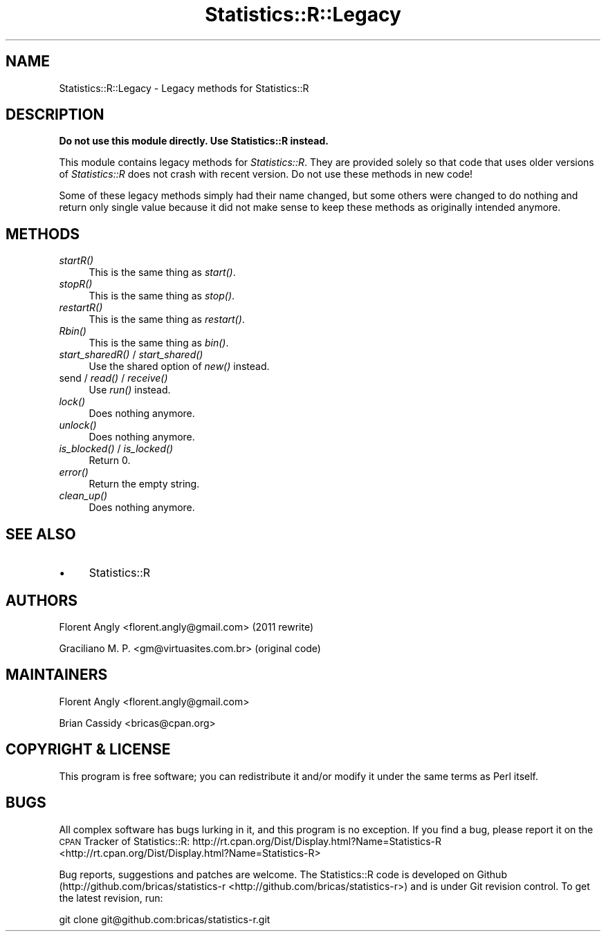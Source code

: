 .\" Automatically generated by Pod::Man 2.25 (Pod::Simple 3.20)
.\"
.\" Standard preamble:
.\" ========================================================================
.de Sp \" Vertical space (when we can't use .PP)
.if t .sp .5v
.if n .sp
..
.de Vb \" Begin verbatim text
.ft CW
.nf
.ne \\$1
..
.de Ve \" End verbatim text
.ft R
.fi
..
.\" Set up some character translations and predefined strings.  \*(-- will
.\" give an unbreakable dash, \*(PI will give pi, \*(L" will give a left
.\" double quote, and \*(R" will give a right double quote.  \*(C+ will
.\" give a nicer C++.  Capital omega is used to do unbreakable dashes and
.\" therefore won't be available.  \*(C` and \*(C' expand to `' in nroff,
.\" nothing in troff, for use with C<>.
.tr \(*W-
.ds C+ C\v'-.1v'\h'-1p'\s-2+\h'-1p'+\s0\v'.1v'\h'-1p'
.ie n \{\
.    ds -- \(*W-
.    ds PI pi
.    if (\n(.H=4u)&(1m=24u) .ds -- \(*W\h'-12u'\(*W\h'-12u'-\" diablo 10 pitch
.    if (\n(.H=4u)&(1m=20u) .ds -- \(*W\h'-12u'\(*W\h'-8u'-\"  diablo 12 pitch
.    ds L" ""
.    ds R" ""
.    ds C` ""
.    ds C' ""
'br\}
.el\{\
.    ds -- \|\(em\|
.    ds PI \(*p
.    ds L" ``
.    ds R" ''
'br\}
.\"
.\" Escape single quotes in literal strings from groff's Unicode transform.
.ie \n(.g .ds Aq \(aq
.el       .ds Aq '
.\"
.\" If the F register is turned on, we'll generate index entries on stderr for
.\" titles (.TH), headers (.SH), subsections (.SS), items (.Ip), and index
.\" entries marked with X<> in POD.  Of course, you'll have to process the
.\" output yourself in some meaningful fashion.
.ie \nF \{\
.    de IX
.    tm Index:\\$1\t\\n%\t"\\$2"
..
.    nr % 0
.    rr F
.\}
.el \{\
.    de IX
..
.\}
.\"
.\" Accent mark definitions (@(#)ms.acc 1.5 88/02/08 SMI; from UCB 4.2).
.\" Fear.  Run.  Save yourself.  No user-serviceable parts.
.    \" fudge factors for nroff and troff
.if n \{\
.    ds #H 0
.    ds #V .8m
.    ds #F .3m
.    ds #[ \f1
.    ds #] \fP
.\}
.if t \{\
.    ds #H ((1u-(\\\\n(.fu%2u))*.13m)
.    ds #V .6m
.    ds #F 0
.    ds #[ \&
.    ds #] \&
.\}
.    \" simple accents for nroff and troff
.if n \{\
.    ds ' \&
.    ds ` \&
.    ds ^ \&
.    ds , \&
.    ds ~ ~
.    ds /
.\}
.if t \{\
.    ds ' \\k:\h'-(\\n(.wu*8/10-\*(#H)'\'\h"|\\n:u"
.    ds ` \\k:\h'-(\\n(.wu*8/10-\*(#H)'\`\h'|\\n:u'
.    ds ^ \\k:\h'-(\\n(.wu*10/11-\*(#H)'^\h'|\\n:u'
.    ds , \\k:\h'-(\\n(.wu*8/10)',\h'|\\n:u'
.    ds ~ \\k:\h'-(\\n(.wu-\*(#H-.1m)'~\h'|\\n:u'
.    ds / \\k:\h'-(\\n(.wu*8/10-\*(#H)'\z\(sl\h'|\\n:u'
.\}
.    \" troff and (daisy-wheel) nroff accents
.ds : \\k:\h'-(\\n(.wu*8/10-\*(#H+.1m+\*(#F)'\v'-\*(#V'\z.\h'.2m+\*(#F'.\h'|\\n:u'\v'\*(#V'
.ds 8 \h'\*(#H'\(*b\h'-\*(#H'
.ds o \\k:\h'-(\\n(.wu+\w'\(de'u-\*(#H)/2u'\v'-.3n'\*(#[\z\(de\v'.3n'\h'|\\n:u'\*(#]
.ds d- \h'\*(#H'\(pd\h'-\w'~'u'\v'-.25m'\f2\(hy\fP\v'.25m'\h'-\*(#H'
.ds D- D\\k:\h'-\w'D'u'\v'-.11m'\z\(hy\v'.11m'\h'|\\n:u'
.ds th \*(#[\v'.3m'\s+1I\s-1\v'-.3m'\h'-(\w'I'u*2/3)'\s-1o\s+1\*(#]
.ds Th \*(#[\s+2I\s-2\h'-\w'I'u*3/5'\v'-.3m'o\v'.3m'\*(#]
.ds ae a\h'-(\w'a'u*4/10)'e
.ds Ae A\h'-(\w'A'u*4/10)'E
.    \" corrections for vroff
.if v .ds ~ \\k:\h'-(\\n(.wu*9/10-\*(#H)'\s-2\u~\d\s+2\h'|\\n:u'
.if v .ds ^ \\k:\h'-(\\n(.wu*10/11-\*(#H)'\v'-.4m'^\v'.4m'\h'|\\n:u'
.    \" for low resolution devices (crt and lpr)
.if \n(.H>23 .if \n(.V>19 \
\{\
.    ds : e
.    ds 8 ss
.    ds o a
.    ds d- d\h'-1'\(ga
.    ds D- D\h'-1'\(hy
.    ds th \o'bp'
.    ds Th \o'LP'
.    ds ae ae
.    ds Ae AE
.\}
.rm #[ #] #H #V #F C
.\" ========================================================================
.\"
.IX Title "Statistics::R::Legacy 3"
.TH Statistics::R::Legacy 3 "2014-08-19" "perl v5.16.2" "User Contributed Perl Documentation"
.\" For nroff, turn off justification.  Always turn off hyphenation; it makes
.\" way too many mistakes in technical documents.
.if n .ad l
.nh
.SH "NAME"
Statistics::R::Legacy \- Legacy methods for Statistics::R
.SH "DESCRIPTION"
.IX Header "DESCRIPTION"
\&\fBDo not use this module directly. Use Statistics::R instead.\fR
.PP
This module contains legacy methods for \fIStatistics::R\fR. They are provided
solely so that code that uses older versions of \fIStatistics::R\fR does not crash
with recent version. Do not use these methods in new code!
.PP
Some of these legacy methods simply had their name changed, but some others were
changed to do nothing and return only single value because it did not make sense
to keep these methods as originally intended anymore.
.SH "METHODS"
.IX Header "METHODS"
.IP "\fIstartR()\fR" 4
.IX Item "startR()"
This is the same thing as \fIstart()\fR.
.IP "\fIstopR()\fR" 4
.IX Item "stopR()"
This is the same thing as \fIstop()\fR.
.IP "\fIrestartR()\fR" 4
.IX Item "restartR()"
This is the same thing as \fIrestart()\fR.
.IP "\fIRbin()\fR" 4
.IX Item "Rbin()"
This is the same thing as \fIbin()\fR.
.IP "\fIstart_sharedR()\fR / \fIstart_shared()\fR" 4
.IX Item "start_sharedR() / start_shared()"
Use the shared option of \fInew()\fR instead.
.IP "send / \fIread()\fR / \fIreceive()\fR" 4
.IX Item "send / read() / receive()"
Use \fIrun()\fR instead.
.IP "\fIlock()\fR" 4
.IX Item "lock()"
Does nothing anymore.
.IP "\fIunlock()\fR" 4
.IX Item "unlock()"
Does nothing anymore.
.IP "\fIis_blocked()\fR / \fIis_locked()\fR" 4
.IX Item "is_blocked() / is_locked()"
Return 0.
.IP "\fIerror()\fR" 4
.IX Item "error()"
Return the empty string.
.IP "\fIclean_up()\fR" 4
.IX Item "clean_up()"
Does nothing anymore.
.SH "SEE ALSO"
.IX Header "SEE ALSO"
.IP "\(bu" 4
Statistics::R
.SH "AUTHORS"
.IX Header "AUTHORS"
Florent Angly <florent.angly@gmail.com> (2011 rewrite)
.PP
Graciliano M. P. <gm@virtuasites.com.br> (original code)
.SH "MAINTAINERS"
.IX Header "MAINTAINERS"
Florent Angly <florent.angly@gmail.com>
.PP
Brian Cassidy <bricas@cpan.org>
.SH "COPYRIGHT & LICENSE"
.IX Header "COPYRIGHT & LICENSE"
This program is free software; you can redistribute it and/or
modify it under the same terms as Perl itself.
.SH "BUGS"
.IX Header "BUGS"
All complex software has bugs lurking in it, and this program is no exception.
If you find a bug, please report it on the \s-1CPAN\s0 Tracker of Statistics::R:
http://rt.cpan.org/Dist/Display.html?Name=Statistics\-R <http://rt.cpan.org/Dist/Display.html?Name=Statistics-R>
.PP
Bug reports, suggestions and patches are welcome. The Statistics::R code is
developed on Github (http://github.com/bricas/statistics\-r <http://github.com/bricas/statistics-r>) and is under Git
revision control. To get the latest revision, run:
.PP
.Vb 1
\&   git clone git@github.com:bricas/statistics\-r.git
.Ve
